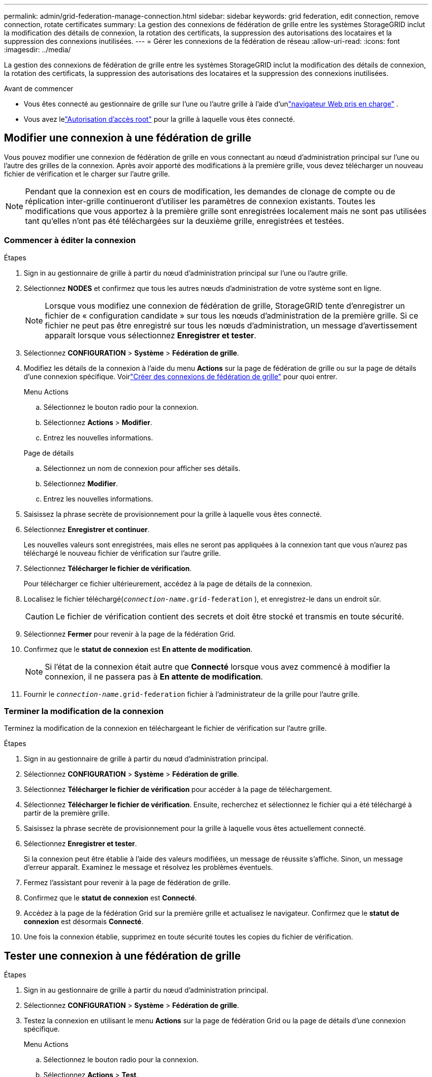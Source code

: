 ---
permalink: admin/grid-federation-manage-connection.html 
sidebar: sidebar 
keywords: grid federation, edit connection, remove connection, rotate certificates 
summary: La gestion des connexions de fédération de grille entre les systèmes StorageGRID inclut la modification des détails de connexion, la rotation des certificats, la suppression des autorisations des locataires et la suppression des connexions inutilisées. 
---
= Gérer les connexions de la fédération de réseau
:allow-uri-read: 
:icons: font
:imagesdir: ../media/


[role="lead"]
La gestion des connexions de fédération de grille entre les systèmes StorageGRID inclut la modification des détails de connexion, la rotation des certificats, la suppression des autorisations des locataires et la suppression des connexions inutilisées.

.Avant de commencer
* Vous êtes connecté au gestionnaire de grille sur l'une ou l'autre grille à l'aide d'unlink:../admin/web-browser-requirements.html["navigateur Web pris en charge"] .
* Vous avez lelink:admin-group-permissions.html["Autorisation d'accès root"] pour la grille à laquelle vous êtes connecté.




== [[edit_grid_fed_connection]]Modifier une connexion à une fédération de grille

Vous pouvez modifier une connexion de fédération de grille en vous connectant au nœud d'administration principal sur l'une ou l'autre des grilles de la connexion.  Après avoir apporté des modifications à la première grille, vous devez télécharger un nouveau fichier de vérification et le charger sur l’autre grille.


NOTE: Pendant que la connexion est en cours de modification, les demandes de clonage de compte ou de réplication inter-grille continueront d'utiliser les paramètres de connexion existants.  Toutes les modifications que vous apportez à la première grille sont enregistrées localement mais ne sont pas utilisées tant qu'elles n'ont pas été téléchargées sur la deuxième grille, enregistrées et testées.



=== Commencer à éditer la connexion

.Étapes
. Sign in au gestionnaire de grille à partir du nœud d’administration principal sur l’une ou l’autre grille.
. Sélectionnez *NODES* et confirmez que tous les autres nœuds d’administration de votre système sont en ligne.
+

NOTE: Lorsque vous modifiez une connexion de fédération de grille, StorageGRID tente d'enregistrer un fichier de « configuration candidate » sur tous les nœuds d'administration de la première grille.  Si ce fichier ne peut pas être enregistré sur tous les nœuds d'administration, un message d'avertissement apparaît lorsque vous sélectionnez *Enregistrer et tester*.

. Sélectionnez *CONFIGURATION* > *Système* > *Fédération de grille*.
. Modifiez les détails de la connexion à l'aide du menu *Actions* sur la page de fédération de grille ou sur la page de détails d'une connexion spécifique.  Voirlink:grid-federation-create-connection.html["Créer des connexions de fédération de grille"] pour quoi entrer.
+
[role="tabbed-block"]
====
.Menu Actions
--
.. Sélectionnez le bouton radio pour la connexion.
.. Sélectionnez *Actions* > *Modifier*.
.. Entrez les nouvelles informations.


--
.Page de détails
--
.. Sélectionnez un nom de connexion pour afficher ses détails.
.. Sélectionnez *Modifier*.
.. Entrez les nouvelles informations.


--
====
. Saisissez la phrase secrète de provisionnement pour la grille à laquelle vous êtes connecté.
. Sélectionnez *Enregistrer et continuer*.
+
Les nouvelles valeurs sont enregistrées, mais elles ne seront pas appliquées à la connexion tant que vous n'aurez pas téléchargé le nouveau fichier de vérification sur l'autre grille.

. Sélectionnez *Télécharger le fichier de vérification*.
+
Pour télécharger ce fichier ultérieurement, accédez à la page de détails de la connexion.

. Localisez le fichier téléchargé(`_connection-name_.grid-federation` ), et enregistrez-le dans un endroit sûr.
+

CAUTION: Le fichier de vérification contient des secrets et doit être stocké et transmis en toute sécurité.

. Sélectionnez *Fermer* pour revenir à la page de la fédération Grid.
. Confirmez que le *statut de connexion* est *En attente de modification*.
+

NOTE: Si l'état de la connexion était autre que *Connecté* lorsque vous avez commencé à modifier la connexion, il ne passera pas à *En attente de modification*.

. Fournir le `_connection-name_.grid-federation` fichier à l'administrateur de la grille pour l'autre grille.




=== Terminer la modification de la connexion

Terminez la modification de la connexion en téléchargeant le fichier de vérification sur l’autre grille.

.Étapes
. Sign in au gestionnaire de grille à partir du nœud d’administration principal.
. Sélectionnez *CONFIGURATION* > *Système* > *Fédération de grille*.
. Sélectionnez *Télécharger le fichier de vérification* pour accéder à la page de téléchargement.
. Sélectionnez *Télécharger le fichier de vérification*.  Ensuite, recherchez et sélectionnez le fichier qui a été téléchargé à partir de la première grille.
. Saisissez la phrase secrète de provisionnement pour la grille à laquelle vous êtes actuellement connecté.
. Sélectionnez *Enregistrer et tester*.
+
Si la connexion peut être établie à l’aide des valeurs modifiées, un message de réussite s’affiche.  Sinon, un message d’erreur apparaît.  Examinez le message et résolvez les problèmes éventuels.

. Fermez l'assistant pour revenir à la page de fédération de grille.
. Confirmez que le *statut de connexion* est *Connecté*.
. Accédez à la page de la fédération Grid sur la première grille et actualisez le navigateur.  Confirmez que le *statut de connexion* est désormais *Connecté*.
. Une fois la connexion établie, supprimez en toute sécurité toutes les copies du fichier de vérification.




== [[test_grid_fed_connection]]Tester une connexion à une fédération de grille

.Étapes
. Sign in au gestionnaire de grille à partir du nœud d’administration principal.
. Sélectionnez *CONFIGURATION* > *Système* > *Fédération de grille*.
. Testez la connexion en utilisant le menu *Actions* sur la page de fédération Grid ou la page de détails d'une connexion spécifique.
+
[role="tabbed-block"]
====
.Menu Actions
--
.. Sélectionnez le bouton radio pour la connexion.
.. Sélectionnez *Actions* > *Test*.


--
.Page de détails
--
.. Sélectionnez un nom de connexion pour afficher ses détails.
.. Sélectionnez *Tester la connexion*.


--
====
. Vérifiez l’état de la connexion :
+
[cols="1a,2a"]
|===
| État de la connexion | Description 


 a| 
Connecté
 a| 
Les deux réseaux sont connectés et communiquent normalement.



 a| 
Erreur
 a| 
La connexion est dans un état d'erreur.  Par exemple, un certificat a expiré ou une valeur de configuration n'est plus valide.



 a| 
En attente de modification
 a| 
Vous avez modifié la connexion sur cette grille, mais la connexion utilise toujours la configuration existante.  Pour terminer la modification, téléchargez le nouveau fichier de vérification dans l’autre grille.



 a| 
En attente de connexion
 a| 
Vous avez configuré la connexion sur cette grille, mais la connexion n'a pas été établie sur l'autre grille.  Téléchargez le fichier de vérification de cette grille et téléchargez-le sur l’autre grille.



 a| 
Inconnu
 a| 
La connexion est dans un état inconnu, probablement en raison d'un problème de réseau ou d'un nœud hors ligne.

|===
. Si l'état de la connexion est *Erreur*, résolvez tous les problèmes.  Ensuite, sélectionnez à nouveau *Tester la connexion* pour confirmer que le problème a été résolu.




== [[rotate_grid_fed_certificates]]Faire tourner les certificats de connexion

Chaque connexion à la fédération de grille utilise quatre certificats SSL générés automatiquement pour sécuriser la connexion.  Lorsque les deux certificats de chaque grille approchent de leur date d'expiration, l'alerte *Expiration du certificat de fédération de grille* vous rappelle de faire pivoter les certificats.


CAUTION: Si les certificats à l'une ou l'autre extrémité de la connexion expirent, la connexion cessera de fonctionner et les réplications seront en attente jusqu'à ce que les certificats soient mis à jour.

.Étapes
. Sign in au gestionnaire de grille à partir du nœud d’administration principal sur l’une ou l’autre grille.
. Sélectionnez *CONFIGURATION* > *Système* > *Fédération de grille*.
. À partir de l’un ou l’autre onglet de la page de fédération Grid, sélectionnez le nom de la connexion pour afficher ses détails.
. Sélectionnez l'onglet *Certificats*.
. Sélectionnez *Faire tourner les certificats*.
. Spécifiez combien de jours les nouveaux certificats doivent être valides.
. Saisissez la phrase secrète de provisionnement pour la grille à laquelle vous êtes connecté.
. Sélectionnez *Faire tourner les certificats*.
. Si nécessaire, répétez ces étapes sur l’autre grille de la connexion.
+
En général, utilisez le même nombre de jours pour les certificats des deux côtés de la connexion.





== [[remove_grid_fed_connection]]Supprimer une connexion à une fédération de grille

Vous pouvez supprimer une connexion de fédération de grille de l'une ou l'autre des grilles de la connexion.  Comme indiqué dans la figure, vous devez effectuer les étapes préalables sur les deux grilles pour confirmer que la connexion n'est utilisée par aucun locataire sur l'une ou l'autre grille.

image::../media/grid-federation-remove-connection.png[étapes pour supprimer la connexion à la fédération de réseau]

Avant de supprimer une connexion, notez les points suivants :

* La suppression d’une connexion ne supprime aucun élément qui a déjà été copié entre les grilles.  Par exemple, les utilisateurs, groupes et objets locataires qui existent sur les deux grilles ne sont supprimés d'aucune des deux grilles lorsque l'autorisation du locataire est supprimée.  Si vous souhaitez supprimer ces éléments, vous devez les supprimer manuellement des deux grilles.
* Lorsque vous supprimez une connexion, la réplication de tous les objets en attente de réplication (ingérés mais pas encore répliqués sur l'autre grille) échouera définitivement.




=== Désactiver la réplication pour tous les compartiments locataires

.Étapes
. À partir de l’une ou l’autre des grilles, connectez-vous au gestionnaire de grille à partir du nœud d’administration principal.
. Sélectionnez *CONFIGURATION* > *Système* > *Fédération de grille*.
. Sélectionnez le nom de la connexion pour afficher ses détails.
. Dans l’onglet * Locataires autorisés *, déterminez si la connexion est utilisée par des locataires.
. Si des locataires sont répertoriés, demandez à tous les locataires delink:../tenant/grid-federation-manage-cross-grid-replication.html["désactiver la réplication inter-grille"] pour tous leurs buckets sur les deux grilles de la connexion.
+

TIP: Vous ne pouvez pas supprimer l'autorisation *Utiliser la connexion à la fédération de grille* si la réplication inter-grille est activée pour l'un des compartiments de locataire.  Chaque compte locataire doit désactiver la réplication inter-grille pour ses buckets sur les deux grilles.





=== Supprimer l'autorisation pour chaque locataire

Une fois la réplication inter-grille désactivée pour tous les compartiments de locataire, supprimez l'autorisation *Utiliser la fédération de grille* de tous les locataires sur les deux grilles.

.Étapes
. Sélectionnez *CONFIGURATION* > *Système* > *Fédération de grille*.
. Sélectionnez le nom de la connexion pour afficher ses détails.
. Pour chaque locataire de l'onglet *Locataires autorisés*, supprimez l'autorisation *Utiliser la connexion à la fédération de grille* de chaque locataire. Voir link:grid-federation-manage-tenants.html["Gérer les locataires autorisés"] .
. Répétez ces étapes pour les locataires autorisés sur l’autre grille.




=== Supprimer la connexion

.Étapes
. Lorsqu'aucun locataire sur l'une ou l'autre des grilles n'utilise la connexion, sélectionnez *Supprimer*.
. Vérifiez le message de confirmation et sélectionnez *Supprimer*.
+
** Si la connexion peut être supprimée, un message de réussite s'affiche.  La connexion à la fédération de grille est désormais supprimée des deux grilles.
** Si la connexion ne peut pas être supprimée (par exemple, elle est toujours utilisée ou il y a une erreur de connexion), un message d'erreur s'affiche.  Vous pouvez effectuer l’une des opérations suivantes :
+
*** Résoudre l'erreur (recommandé). Voir link:grid-federation-troubleshoot.html["Résoudre les erreurs de fédération de grille"] .
*** Retirer la connexion par la force.  Voir la section suivante.








== [[force-remove_grid_fed_connection]]Supprimer une connexion à une fédération de grille de force

Si nécessaire, vous pouvez forcer la suppression d'une connexion qui n'a pas le statut *Connecté*.

La suppression forcée supprime uniquement la connexion du réseau local.  Pour supprimer complètement la connexion, effectuez les mêmes étapes sur les deux grilles.

.Étapes
. Dans la boîte de dialogue de confirmation, sélectionnez *Forcer la suppression*.
+
Un message de réussite apparaît.  Cette connexion à la fédération de grille ne peut plus être utilisée.  Cependant, les buckets locataires peuvent toujours avoir la réplication inter-grille activée et certaines copies d'objets peuvent avoir déjà été répliquées entre les grilles de la connexion.

. À partir de l’autre grille de la connexion, connectez-vous au gestionnaire de grille à partir du nœud d’administration principal.
. Sélectionnez *CONFIGURATION* > *Système* > *Fédération de grille*.
. Sélectionnez le nom de la connexion pour afficher ses détails.
. Sélectionnez *Supprimer* et *Oui*.
. Sélectionnez *Forcer la suppression* pour supprimer la connexion de cette grille.

